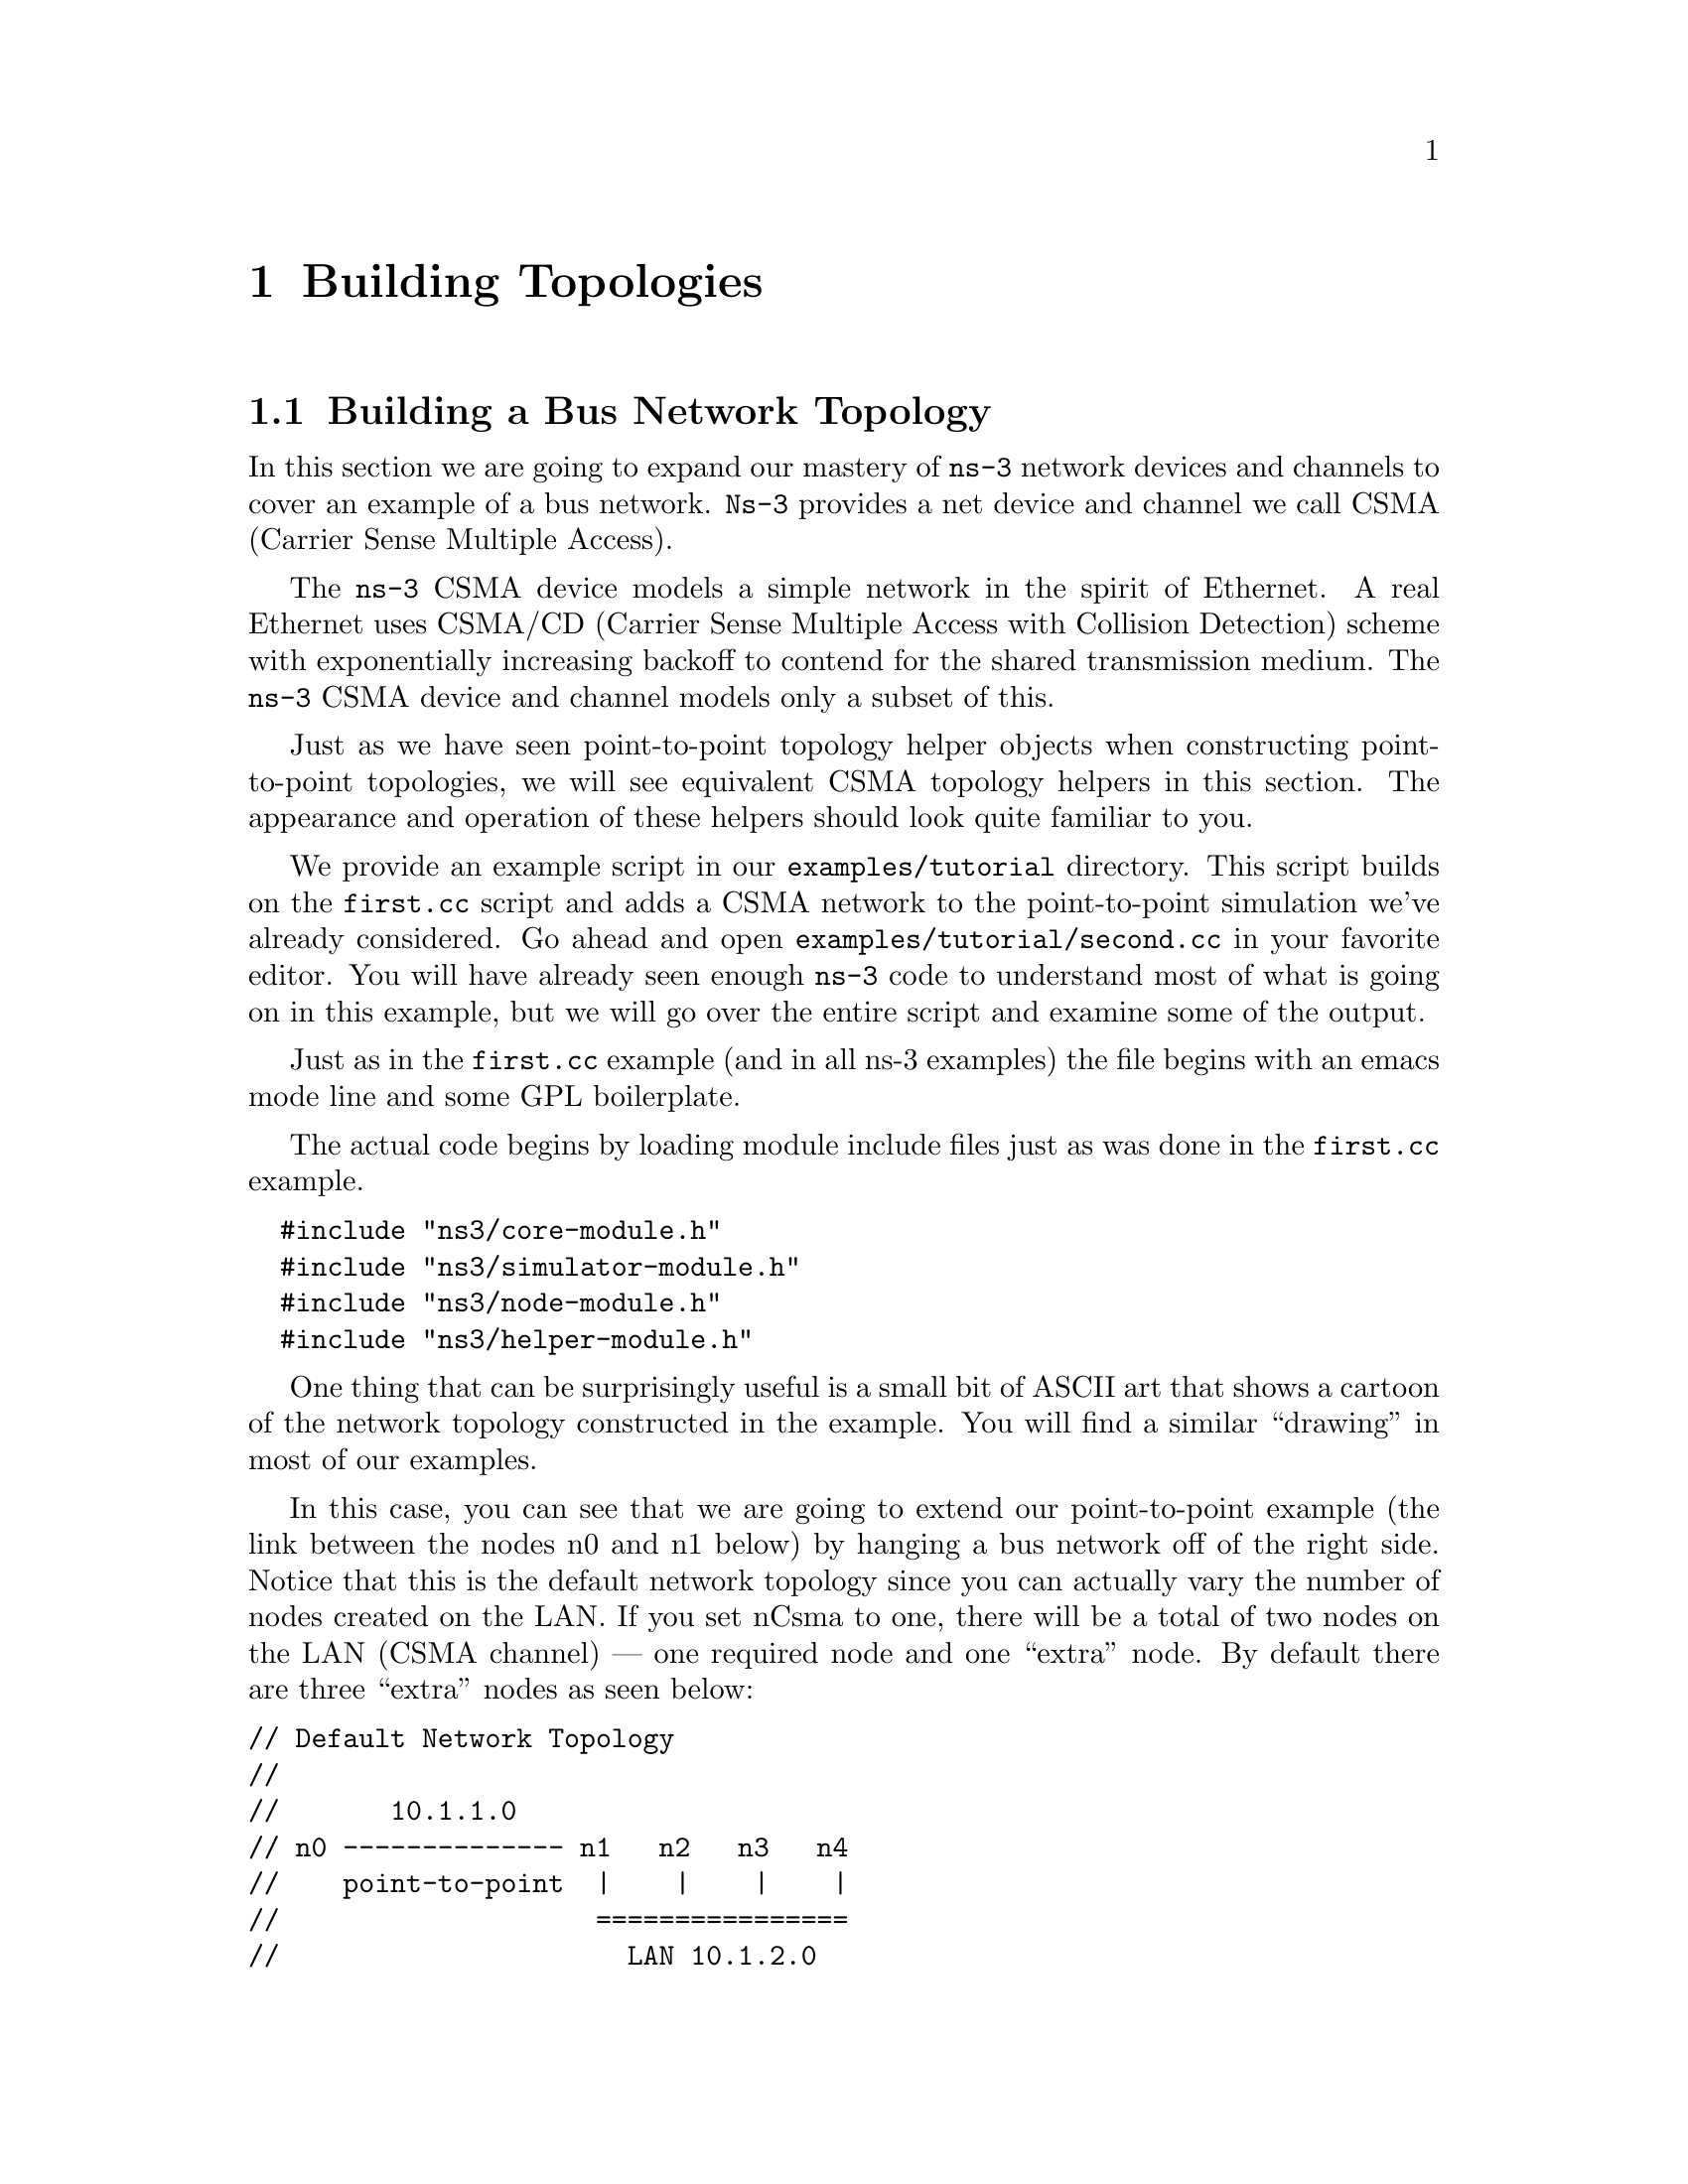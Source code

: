 
@c ========================================================================
@c Begin document body here
@c ========================================================================

@c ========================================================================
@c PART:  Building Topologies
@c ========================================================================
@c The below chapters are under the major heading "Building Topologies"
@c This is similar to the Latex \part command
@c
@c ========================================================================
@c Building Topologies
@c ========================================================================
@node Building Topologies
@chapter Building Topologies

@menu
* Building a Bus Network Topology::
* Building a Wireless Network Topology::
@end menu

@c ========================================================================
@c Building a Bus Network Topology
@c ========================================================================
@node Building a Bus Network Topology
@section Building a Bus Network Topology

@cindex topology
@cindex bus network topology
In this section we are going to expand our mastery of @command{ns-3} network 
devices and channels to cover an example of a bus network.  @command{Ns-3}
provides a net device and channel we call CSMA (Carrier Sense Multiple Access).

The @command{ns-3} CSMA device models a simple network in the spirit of 
Ethernet.  A real Ethernet uses CSMA/CD (Carrier Sense Multiple Access with 
Collision Detection) scheme with exponentially increasing backoff to contend 
for the shared transmission medium.  The @command{ns-3} CSMA device and 
channel models only a subset of this.

Just as we have seen point-to-point topology helper objects when constructing
point-to-point topologies, we will see equivalent CSMA topology helpers in
this section.  The appearance and operation of these helpers should look 
quite familiar to you.

We provide an example script in our @code{examples/tutorial} directory.  This script
builds on the @code{first.cc} script and adds a CSMA network to the 
point-to-point simulation we've already considered.  Go ahead and open 
@code{examples/tutorial/second.cc} in your favorite editor.  You will have already seen
enough @command{ns-3} code to understand most of what is going on in this 
example, but we will go over the entire script and examine some of the output.

Just as in the @code{first.cc} example (and in all ns-3 examples) the file
begins with an emacs mode line and some GPL boilerplate.

The actual code begins by loading module include files just as was done in the
@code{first.cc} example.

@verbatim
  #include "ns3/core-module.h"
  #include "ns3/simulator-module.h"
  #include "ns3/node-module.h"
  #include "ns3/helper-module.h"
@end verbatim

One thing that can be surprisingly useful is a small bit of ASCII art that
shows a cartoon of the network topology constructed in the example.  You will
find a similar ``drawing'' in most of our examples.

In this case, you can see that we are going to extend our point-to-point
example (the link between the nodes n0 and n1 below) by hanging a bus network
off of the right side.  Notice that this is the default network topology 
since you can actually vary the number of nodes created on the LAN.  If you
set nCsma to one, there will be a total of two nodes on the LAN (CSMA 
channel) --- one required node and one ``extra'' node.  By default there are
three ``extra'' nodes as seen below:

@verbatim
// Default Network Topology
//
//       10.1.1.0
// n0 -------------- n1   n2   n3   n4
//    point-to-point  |    |    |    |
//                    ================
//                      LAN 10.1.2.0
@end verbatim

Then the ns-3 namespace is @code{used} and a logging component is defined.
This is all just as it was in @code{first.cc}, so there is nothing new yet.

@verbatim  
  using namespace ns3;
  
  NS_LOG_COMPONENT_DEFINE ("SecondScriptExample");
@end verbatim

The main program begins with a slightly different twist.  We use a verbose
flag to determine whether or not the @code{UdpEchoClientApplication} and
@code{UdpEchoServerApplication} logging components are enabled.  This flag
defaults to true (the logging components are enabled) but allows us to turn
off logging during regression testing of this example.

You will see some familiar code that will allow you to change the number
of devices on the CSMA network via command line argument.  We did something
similar when we allowed the number of packets sent to be changed in the section
on command line arguments.  The last line makes sure you have at least one
``extra'' node.

The code consists of variations of previously covered API so you should be
entirely comfortable with the following code at this point in the tutorial.

@verbatim
  bool verbose = true;
  uint32_t nCsma = 3;

  CommandLine cmd;
  cmd.AddValue (``nCsma'', ``Number of \"extra\" CSMA nodes/devices'', nCsma);
  cmd.AddValue (``verbose'', ``Tell echo applications to log if true'', verbose);

  cmd.Parse (argc,argv);

  if (verbose)
    {
      LogComponentEnable(``UdpEchoClientApplication'', LOG_LEVEL_INFO);
      LogComponentEnable(``UdpEchoServerApplication'', LOG_LEVEL_INFO);
    }

  nCsma = nCsma == 0 ? 1 : nCsma;
@end verbatim

The next step is to create two nodes that we will connect via the 
point-to-point link.  The @code{NodeContainer} is used to do this just as was
done in @code{first.cc}.

@verbatim
  NodeContainer p2pNodes;
  p2pNodes.Create (2);
@end verbatim

Next, we declare another @code{NodeContainer} to hold the nodes that will be
part of the bus (CSMA) network.  First, we just instantiate the container
object itself.  

@verbatim
  NodeContainer csmaNodes;
  csmaNodes.Add (p2pNodes.Get (1));
  csmaNodes.Create (nCsma);
@end verbatim

The next line of code @code{Gets} the first node (as in having an index of one)
from the point-to-point node container and adds it to the container of nodes
that will get CSMA devices.  The node in question is going to end up with a 
point-to-point device @emph{and} a CSMA device.  We then create a number of 
``extra'' nodes that compose the remainder of the CSMA network.  Since we 
already have one node in the CSMA network -- the one that will have both a
point-to-point and CSMA net device, the number of ``extra'' nodes means the
number nodes you desire in the CSMA section minus one.

The next bit of code should be quite familiar by now.  We instantiate a
@code{PointToPointHelper} and set the associated default @code{Attributes} so
that we create a five megabit per second transmitter on devices created using
the helper and a two millisecond delay on channels created by the helper.

@verbatim
  PointToPointHelper pointToPoint;
  pointToPoint.SetDeviceAttribute ("DataRate", StringValue ("5Mbps"));
  pointToPoint.SetChannelAttribute ("Delay", StringValue ("2ms"));

  NetDeviceContainer p2pDevices;
  p2pDevices = pointToPoint.Install (p2pNodes);
@end verbatim

We then instantiate a @code{NetDeviceContainer} to keep track of the 
point-to-point net devices and we @code{Install} devices on the 
point-to-point nodes.

We mentioned above that you were going to see a helper for CSMA devices and
channels, and the next lines introduce them.  The @code{CsmaHelper} works just
like a @code{PointToPointHelper}, but it creates and connects CSMA devices and
channels.  In the case of a CSMA device and channel pair, notice that the data
rate is specified by a @emph{channel} @code{Attribute} instead of a device 
@code{Attribute}.  This is because a real CSMA network does not allow one to mix,
for example, 10Base-T and 100Base-T devices on a given channel.  We first set 
the data rate to 100 megabits per second, and then set the speed-of-light delay
of the channel to 6560 nano-seconds (arbitrarily chosen as 1 nanosecond per foot
over a 100 meter segment).  Notice that you can set an @code{Attribute} using 
its native data type.

@verbatim
  CsmaHelper csma;
  csma.SetChannelAttribute ("DataRate", StringValue ("100Mbps"));
  csma.SetChannelAttribute ("Delay", TimeValue (NanoSeconds (6560)));

  NetDeviceContainer csmaDevices;
  csmaDevices = csma.Install (csmaNodes);
@end verbatim

Just as we created a @code{NetDeviceContainer} to hold the devices created by
the @code{PointToPointHelper} we create a @code{NetDeviceContainer} to hold 
the devices created by our @code{CsmaHelper}.  We call the @code{Install} 
method of the @code{CsmaHelper} to install the devices into the nodes of the
@code{csmaNodes NodeContainer}.

We now have our nodes, devices and channels created, but we have no protocol
stacks present.  Just as in the @code{first.cc} script, we will use the
@code{InternetStackHelper} to install these stacks.

@verbatim
  InternetStackHelper stack;
  stack.Install (p2pNodes.Get (0));
  stack.Install (csmaNodes);
@end verbatim

Recall that we took one of the nodes from the @code{p2pNodes} container and
added it to the @code{csmaNodes} container.  Thus we only need to install 
the stacks on the remaining @code{p2pNodes} node, and all of the nodes in the
@code{csmaNodes} container to cover all of the nodes in the simulation.

Just as in the @code{first.cc} example script, we are going to use the 
@code{Ipv4AddressHelper} to assign IP addresses to our device interfaces.
First we use the network 10.1.1.0 to create the two addresses needed for our
two point-to-point devices.

@verbatim
  Ipv4AddressHelper address;
  address.SetBase ("10.1.1.0", "255.255.255.0");
  Ipv4InterfaceContainer p2pInterfaces;
  p2pInterfaces = address.Assign (p2pDevices);
@end verbatim

Recall that we save the created interfaces in a container to make it easy to
pull out addressing information later for use in setting up the applications.

We now need to assign IP addresses to our CSMA device interfaces.  The 
operation works just as it did for the point-to-point case, except we now
are performing the operation on a container that has a variable number of 
CSMA devices --- remember we made the number of CSMA devices changeable by 
command line argument.  The CSMA devices will be associated with IP addresses 
from network number 10.1.2.0 in this case, as seen below.

@verbatim
  address.SetBase ("10.1.2.0", "255.255.255.0");
  Ipv4InterfaceContainer csmaInterfaces;
  csmaInterfaces = address.Assign (csmaDevices);
@end verbatim

Now we have a topology built, but we need applications.  This section is
going to be fundamentally similar to the applications section of 
@code{first.cc} but we are going to instantiate the server on one of the 
nodes that has a CSMA device and the client on the node having only a 
point-to-point device.

First, we set up the echo server.  We create a @code{UdpEchoServerHelper} and
provide a required @code{Attribute} value to the constructor which is the server
port number.  Recall that this port can be changed later using the 
@code{SetAttribute} method if desired, but we require it to be provided to
the constructor.

@verbatim
  UdpEchoServerHelper echoServer (9);

  ApplicationContainer serverApps = echoServer.Install (csmaNodes.Get (nCsma));
  serverApps.Start (Seconds (1.0));
  serverApps.Stop (Seconds (10.0));
@end verbatim

Recall that the @code{csmaNodes NodeContainer} contains one of the 
nodes created for the point-to-point network and @code{nCsma} ``extra'' nodes. 
What we want to get at is the last of the ``extra'' nodes.  The zeroth entry of
the @code{csmaNodes} container will be the point-to-point node.  The easy
way to think of this, then, is if we create one ``extra'' CSMA node, then it
will be at index one of the @code{csmaNodes} container.  By induction,
if we create @code{nCsma} ``extra'' nodes the last one will be at index 
@code{nCsma}.  You see this exhibited in the @code{Get} of the first line of 
code.

The client application is set up exactly as we did in the @code{first.cc}
example script.  Again, we provide required @code{Attributes} to the 
@code{UdpEchoClientHelper} in the constructor (in this case the remote address
and port).  We tell the client to send packets to the server we just installed
on the last of the ``extra'' CSMA nodes.  We install the client on the 
leftmost point-to-point node seen in the topology illustration.

@verbatim
  UdpEchoClientHelper echoClient (csmaInterfaces.GetAddress (nCsma), 9);
  echoClient.SetAttribute ("MaxPackets", UintegerValue (1));
  echoClient.SetAttribute ("Interval", TimeValue (Seconds (1.)));
  echoClient.SetAttribute ("PacketSize", UintegerValue (1024));

  ApplicationContainer clientApps = echoClient.Install (p2pNodes.Get (0));
  clientApps.Start (Seconds (2.0));
  clientApps.Stop (Seconds (10.0));
@end verbatim

Since we have actually built an internetwork here, we need some form of 
internetwork routing.  @command{ns-3} provides what we call global routing to
help you out.  Global routing takes advantage of the fact that the entire 
internetwork is accessible in the simulation and runs through the all of the
nodes created for the simulation --- it does the hard work of setting up routing 
for you without having to configure routers.

Basically, what happens is that each node behaves as if it were an OSPF router
that communicates instantly and magically with all other routers behind the
scenes.  Each node generates link advertisements and communicates them 
directly to a global route manager which uses this global information to 
construct the routing tables for each node.  Setting up this form of routing
is a one-liner:

@verbatim
  Ipv4GlobalRoutingHelper::PopulateRoutingTables ();
@end verbatim

Next we enable pcap tracing.  The first line of code to enable pcap tracing 
in the point-to-point helper should be familiar to you by now.  The second
line enables pcap tracing in the CSMA helper and there is an extra parameter
you haven't encountered yet.

@verbatim
  pointToPoint.EnablePcapAll ("second");
  csma.EnablePcap ("second", csmaDevices.Get (1), true);
@end verbatim

The CSMA network is a multi-point-to-point network.  This means that there 
can (and are in this case) multiple endpoints on a shared medium.  Each of 
these endpoints has a net device associated with it.  There are two basic
alternatives to gathering trace information from such a network.  One way 
is to create a trace file for each net device and store only the packets
that are emitted or consumed by that net device.  Another way is to pick 
one of the devices and place it in promiscuous mode.  That single device
then ``sniffs'' the network for all packets and stores them in a single
pcap file.  This is how @code{tcpdump}, for example, works.  That final 
parameter tells the CSMA helper whether or not to arrange to capture 
packets in promiscuous mode.  

In this example, we are going to select one of the devices on the CSMA
network and ask it to perform a promiscuous sniff of the network, thereby
emulating what @code{tcpdump} would do.  If you were on a Linux machine
you might do something like @code{tcpdump -i eth0} to get the trace.  
In this case, we specify the device using @code{csmaDevices.Get(1)}, 
which selects the first device in the container.  Setting the final
parameter to true enables promiscuous captures.

The last section of code just runs and cleans up the simulation just like
the @code{first.cc} example.

@verbatim
    Simulator::Run ();
    Simulator::Destroy ();
    return 0;
  }
@end verbatim

In order to run this example, copy the @code{second.cc} example script into 
the scratch directory and use waf to build just as you did with
the @code{first.cc} example.  If you are in the top-level directory of the
repository you just type,

@verbatim
  cp examples/tutorial/second.cc scratch/mysecond.cc
  ./waf
@end verbatim

Warning:  We use the file @code{second.cc} as one of our regression tests to
verify that it works exactly as we think it should in order to make your
tutorial experience a positive one.  This means that an executable named 
@code{second} already exists in the project.  To avoid any confusion
about what you are executing, please do the renaming to @code{mysecond.cc}
suggested above.

If you are following the tutorial religiously (you are, aren't you) you will
still have the NS_LOG variable set, so go ahead and clear that variable and
run the program.

@verbatim
  export NS_LOG=
  ./waf --run scratch/mysecond
@end verbatim

Since we have set up the UDP echo applications to log just as we did in 
@code{first.cc}, you will see similar output when you run the script.

@verbatim
  Waf: Entering directory `/home/craigdo/repos/ns-3-allinone/ns-3-dev/build'
  Waf: Leaving directory `/home/craigdo/repos/ns-3-allinone/ns-3-dev/build'
  'build' finished successfully (0.415s)
  Sent 1024 bytes to 10.1.2.4
  Received 1024 bytes from 10.1.1.1
  Received 1024 bytes from 10.1.2.4
@end verbatim

Recall that the first message, ``@code{Sent 1024 bytes to 10.1.2.4},'' is the 
UDP echo client sending a packet to the server.  In this case, the server
is on a different network (10.1.2.0).  The second message, ``@code{Received 1024 
bytes from 10.1.1.1},'' is from the UDP echo server, generated when it receives
the echo packet.  The final message, ``@code{Received 1024 bytes from 10.1.2.4},''
is from the echo client, indicating that it has received its echo back from
the server.

If you now go and look in the top level directory, you will find three trace 
files:

@verbatim
  second-0-0.pcap  second-1-0.pcap  second-2-0.pcap
@end verbatim

Let's take a moment to look at the naming of these files.  They all have the 
same form, @code{<name>-<node>-<device>.pcap}.  For example, the first file
in the listing is @code{second-0-0.pcap} which is the pcap trace from node 
zero, device zero.  This is the point-to-point net device on node zero.  The 
file @code{second-1-0.pcap} is the pcap trace for device zero on node one,
also a point-to-point net device; and the file @code{second-2-0.pcap} is the
pcap trace for device zero on node two.

If you refer back to the topology illustration at the start of the section, 
you will see that node zero is the leftmost node of the point-to-point link
and node one is the node that has both a point-to-point device and a CSMA 
device.  You will see that node two is the first ``extra'' node on the CSMA
network and its device zero was selected as the device to capture the 
promiscuous-mode trace.

Now, let's follow the echo packet through the internetwork.  First, do a 
tcpdump of the trace file for the leftmost point-to-point node --- node zero.

@verbatim
  tcpdump -nn -tt -r second-0-0.pcap
@end verbatim

You should see the contents of the pcap file displayed:

@verbatim
  reading from file second-0-0.pcap, link-type PPP (PPP)
  2.000000 IP 10.1.1.1.49153 > 10.1.2.4.9: UDP, length 1024
  2.007602 IP 10.1.2.4.9 > 10.1.1.1.49153: UDP, length 1024
@end verbatim

The first line of the dump indicates that the link type is PPP (point-to-point)
which we expect.  You then see the echo packet leaving node zero via the 
device associated with IP address 10.1.1.1 headed for IP address
10.1.2.4 (the rightmost CSMA node).  This packet will move over the 
point-to-point link and be received by the point-to-point net device on node 
one.  Let's take a look:

@verbatim
  tcpdump -nn -tt -r second-1-0.pcap
@end verbatim

You should now see the pcap trace output of the other side of the point-to-point
link:

@verbatim
reading from file second-1-0.pcap, link-type PPP (PPP)
2.003686 IP 10.1.1.1.49153 > 10.1.2.4.9: UDP, length 1024
2.003915 IP 10.1.2.4.9 > 10.1.1.1.49153: UDP, length 1024
@end verbatim

Here we see that the link type is also PPP as we would expect.  You see the
packet from IP address 10.1.1.1 (that was sent at 2.000000 seconds) headed 
toward IP address 10.1.2.4 appear on this interface.  Now, internally to this 
node, the packet will be forwarded to the CSMA interface and we should see it 
pop out on that device headed for its ultimate destination.  

Remember that we selected node 2 as the promiscuous sniffer node for the CSMA
network so let's then look at second-2-0.pcap and see if its there.

@verbatim
  tcpdump -nn -tt -r second-2-0.pcap
@end verbatim

You should now see the promiscuous dump of node two, device zero:

@verbatim
  reading from file second-2-0.pcap, link-type EN10MB (Ethernet)
  2.003696 arp who-has 10.1.2.4 (ff:ff:ff:ff:ff:ff) tell 10.1.2.1
  2.003707 arp reply 10.1.2.4 is-at 00:00:00:00:00:06
  2.003801 IP 10.1.1.1.49153 > 10.1.2.4.9: UDP, length 1024
  2.003811 arp who-has 10.1.2.1 (ff:ff:ff:ff:ff:ff) tell 10.1.2.4
  2.003822 arp reply 10.1.2.1 is-at 00:00:00:00:00:03
  2.003915 IP 10.1.2.4.9 > 10.1.1.1.49153: UDP, length 1024
@end verbatim

As you can see, the link type is now ``Ethernet''.  Something new has appeared,
though.  The bus network needs @code{ARP}, the Address Resolution Protocol.
Node one knows it needs to send the packet to IP address 10.1.2.4, but it
doesn't know the MAC address of the corresponding node.  It broadcasts on the
CSMA network (ff:ff:ff:ff:ff:ff) asking for the device that has IP address
10.1.2.4.  In this case, the rightmost node replies saying it is at MAC address
00:00:00:00:00:06.  Note that node two is not directly involved in this 
exchange, but is sniffing the network and reporting all of the traffic it sees.

This exchange is seen in the following lines,

@verbatim
  2.003696 arp who-has 10.1.2.4 (ff:ff:ff:ff:ff:ff) tell 10.1.2.1
  2.003707 arp reply 10.1.2.4 is-at 00:00:00:00:00:06
@end verbatim

Then node one, device one goes ahead and sends the echo packet to the UDP echo
server at IP address 10.1.2.4. 

@verbatim
  2.003801 IP 10.1.1.1.49153 > 10.1.2.4.9: UDP, length 1024
@end verbatim

The server receives the echo request and turns the packet around trying to send
it back to the source.  The server knows that this address is on another network
that it reaches via IP address 10.1.2.1.  This is because we initialized global
routing and it has figured all of this out for us.  But, the echo server node
doesn't know the MAC address of the first CSMA node, so it has to ARP for it
just like the first CSMA node had to do.

@verbatim
  2.003811 arp who-has 10.1.2.1 (ff:ff:ff:ff:ff:ff) tell 10.1.2.4
  2.003822 arp reply 10.1.2.1 is-at 00:00:00:00:00:03
@end verbatim

The server then sends the echo back to the forwarding node.

@verbatim
  2.003915 IP 10.1.2.4.9 > 10.1.1.1.49153: UDP, length 1024
@end verbatim

Looking back at the rightmost node of the point-to-point link,

@verbatim
  tcpdump -nn -tt -r second-1-0.pcap
@end verbatim

You can now see the echoed packet coming back onto the point-to-point link as
the last line of the trace dump.

@verbatim
reading from file second-1-0.pcap, link-type PPP (PPP)
2.003686 IP 10.1.1.1.49153 > 10.1.2.4.9: UDP, length 1024
2.003915 IP 10.1.2.4.9 > 10.1.1.1.49153: UDP, length 1024
@end verbatim

Lastly, you can look back at the node that originated the echo
@verbatim
  tcpdump -nn -tt -r second-0-0.pcap
@end verbatim

and see that the echoed packet arrives back at the source at 2.007602 seconds,

@verbatim
  reading from file second-0-0.pcap, link-type PPP (PPP)
  2.000000 IP 10.1.1.1.49153 > 10.1.2.4.9: UDP, length 1024
  2.007602 IP 10.1.2.4.9 > 10.1.1.1.49153: UDP, length 1024
@end verbatim

Finally, recall that we added the ability to control the number of CSMA devices
in the simulation by command line argument.  You can change this argument in
the same way as when we looked at changing the number of packets echoed in the
@code{first.cc} example.  Try running the program with the number of ``extra'' 
devices set to four:

@verbatim
  ./waf --run "scratch/mysecond --nCsma=4"
@end verbatim

You should now see,

@verbatim
  Waf: Entering directory `/home/craigdo/repos/ns-3-allinone/ns-3-dev/build'
  Waf: Leaving directory `/home/craigdo/repos/ns-3-allinone/ns-3-dev/build'
  'build' finished successfully (0.405s)
  Sent 1024 bytes to 10.1.2.5
  Received 1024 bytes from 10.1.1.1
  Received 1024 bytes from 10.1.2.5
@end verbatim

Notice that the echo server has now been relocated to the last of the CSMA
nodes, which is 10.1.2.5 instead of the default case, 10.1.2.4.

It is possible that you may not be satisfied with a trace file generated by
a bystander in the CSMA network.  You may really want to get a trace from
a single device and you may not be interested in any other traffic on the 
network.  You can do this fairly easily/

Let's take a look at @code{scratch/mysecond.cc} and add that code enabling us
to be more specific.  @code{ns-3} helpers provide methods that take a node
number and device number as parameters.  Go ahead and replace the 
@code{EnablePcap} calls with the calls below.

@verbatim
  pointToPoint.EnablePcap ("second", p2pNodes.Get (0)->GetId (), 0);
  csma.EnablePcap ("second", csmaNodes.Get (nCsma)->GetId (), 0, false);
  csma.EnablePcap ("second", csmaNodes.Get (nCsma-1)->GetId (), 0, false);
@end verbatim

We know that we want to create a pcap file with the base name "second" and
we also know that the device of interest in both cases is going to be zero,
so those parameters are not really interesting.

In order to get the node number, you have two choices:  first, nodes are 
numbered in a monotonically increasing fashion starting from zero in the 
order in which you created them.  One way to get a node number is to figure 
this number out ``manually'' by contemplating the order of node creation.  
If you take a look at the network topology illustration at the beginning of 
the file, we did this for you and you can see that the last CSMA node is 
going to be node number @code{nCsma + 1}.  This approach can become 
annoyingly difficult in larger simulations.  

An alternate way, which we use here, is to realize that the
@code{NodeContainers} contain pointers to @command{ns-3} @code{Node} Objects.
The @code{Node} Object has a method called @code{GetId} which will return that
node's ID, which is the node number we seek.  Let's go take a look at the 
Doxygen for the @code{Node} and locate that method, which is further down in 
the @command{ns-3} core code than we've seen so far; but sometimes you have to
search diligently for useful things.

Go to the Doxygen documentation for your release (recall that you can find it
on the project web site).  You can get to the @code{Node} documentation by
looking through at the ``Classes'' tab and scrolling down the ``Class List'' 
until you find @code{ns3::Node}.  Select @code{ns3::Node} and you will be taken
to the documentation for the @code{Node} class.  If you now scroll down to the
@code{GetId} method and select it, you will be taken to the detailed 
documentation for the method.  Using the @code{GetId} method can make 
determining node numbers much easier in complex topologies.

Let's clear the old trace files out of the top-level directory to avoid confusion
about what is going on,

@verbatim
  rm *.pcap
  rm *.tr
@end verbatim

If you build the new script and run the simulation setting @code{nCsma} to 100,

@verbatim
  ./waf --run "scratch/mysecond --nCsma=100"
@end verbatim

you will see the following output:

@verbatim
  Waf: Entering directory `/home/craigdo/repos/ns-3-allinone/ns-3-dev/build'
  Waf: Leaving directory `/home/craigdo/repos/ns-3-allinone/ns-3-dev/build'
  'build' finished successfully (0.407s)
  Sent 1024 bytes to 10.1.2.101
  Received 1024 bytes from 10.1.1.1
  Received 1024 bytes from 10.1.2.101
@end verbatim

Note that the echo server is now located at 10.1.2.101 which corresponds to
having 100 ``extra'' CSMA nodes with the echo server on the last one.  If you
list the pcap files in the top level directory you will see,

@verbatim
  second-0-0.pcap  second-100-0.pcap  second-101-0.pcap
@end verbatim

The trace file @code{second-0-0.pcap} is the ``leftmost'' point-to-point device
which is the echo packet source.  The file @code{second-101-0.pcap} corresponds
to the rightmost CSMA device which is where the echo server resides.  You may 
have noticed that the final parameter on the call to enable pcap tracing on the 
echo server node was false.  This means that the trace gathered on that node
was in non-promiscuous mode.

To illustrate the difference between promiscuous and non-promiscuous traces, we
also requested a non-promiscuous trace for the next-to-last node.  Go ahead and
take a look at the @code{tcpdump} for @code{second-100-0.pcap}.

@verbatim
  tcpdump -nn -tt -r second-100-0.pcap
@end verbatim

You can now see that node 100 is really a bystander in the echo exchange.  The
only packets that it receives are the ARP requests which are broadcast to the
entire CSMA network.

@verbatim
  reading from file second-100-0.pcap, link-type EN10MB (Ethernet)
  2.003696 arp who-has 10.1.2.101 (ff:ff:ff:ff:ff:ff) tell 10.1.2.1
  2.003811 arp who-has 10.1.2.1 (ff:ff:ff:ff:ff:ff) tell 10.1.2.101
@end verbatim

Now take a look at the @code{tcpdump} for @code{second-101-0.pcap}.

@verbatim
  tcpdump -nn -tt -r second-101-0.pcap
@end verbatim

You can now see that node 101 is really the participant in the echo exchange.

@verbatim
  reading from file second-101-0.pcap, link-type EN10MB (Ethernet)
  2.003696 arp who-has 10.1.2.101 (ff:ff:ff:ff:ff:ff) tell 10.1.2.1
  2.003696 arp reply 10.1.2.101 is-at 00:00:00:00:00:67
  2.003801 IP 10.1.1.1.49153 > 10.1.2.101.9: UDP, length 1024
  2.003801 arp who-has 10.1.2.1 (ff:ff:ff:ff:ff:ff) tell 10.1.2.101
  2.003822 arp reply 10.1.2.1 is-at 00:00:00:00:00:03
  2.003822 IP 10.1.2.101.9 > 10.1.1.1.49153: UDP, length 1024
@end verbatim

@c ========================================================================
@c Building a Wireless Network Topology
@c ========================================================================
@node Building a Wireless Network Topology
@section Building a Wireless Network Topology

@cindex topology
@cindex wireless network topology
In this section we are going to further expand our knowledge of @command{ns-3}
network devices and channels to cover an example of a wireless network.  
@command{Ns-3} provides a set of 802.11 models that attempt to provide an 
accurate MAC-level implementation of the 802.11 specification and a 
``not-so-slow'' PHY-level model of the 802.11a specification.

Just as we have seen both point-to-point and CSMA topology helper objects when
constructing point-to-point topologies, we will see equivalent @code{Wifi}
topology helpers in this section.  The appearance and operation of these 
helpers should look quite familiar to you.

We provide an example script in our @code{examples/tutorial} directory.  This script
builds on the @code{second.cc} script and adds a Wifi network.  Go ahead and
open @code{examples/tutorial/third.cc} in your favorite editor.  You will have already
seen enough @command{ns-3} code to understand most of what is going on in 
this example, but there are a few new things, so we will go over the entire 
script and examine some of the output.

Just as in the @code{second.cc} example (and in all @command{ns-3} examples)
the file begins with an emacs mode line and some GPL boilerplate.

Take a look at the ASCII art (reproduced below) that shows the default network
topology constructed in the example.  You can see that we are going to 
further extend our example by hanging a wireless network off of the left side.
Notice that this is a default network topology since you can actually vary the
number of nodes created on the wired and wireless networks.  Just as in the 
@code{second.cc} script case, if you change @code{nCsma}, it will give you a 
number of ``extra'' CSMA nodes.  Similarly, you can set @code{nWifi} to 
control how many @code{STA} (station) nodes are created in the simulation.
There will always be one @code{AP} (access point) node on the wireless 
network.  By default there are three ``extra'' CSMA nodes and three wireless 
@code{STA} nodes.

The code begins by loading module include files just as was done in the
@code{second.cc} example.  There are a couple of new includes corresponding
to the Wifi module and the mobility module which we will discuss below.

@verbatim
#include "ns3/core-module.h"
#include "ns3/simulator-module.h"
#include "ns3/node-module.h"
#include "ns3/helper-module.h"
#include "ns3/wifi-module.h"
#include "ns3/mobility-module.h"
@end verbatim

The network topology illustration follows:

@verbatim
  // Default Network Topology
  //
  //   Wifi 10.1.3.0
  //                 AP
  //  *    *    *    *
  //  |    |    |    |    10.1.1.0
  // n5   n6   n7   n0 -------------- n1   n2   n3   n4
  //                   point-to-point  |    |    |    |
  //                                   ================
  //                                     LAN 10.1.2.0
@end verbatim

You can see that we are adding a new network device to the node on the left 
side of the point-to-point link that becomes the access point for the wireless
network.  A number of wireless STA nodes are created to fill out the new 
10.1.3.0 network as shown on the left side of the illustration.

After the illustration, the @code{ns-3} namespace is @code{used} and a logging
component is defined.  This should all be quite familiar by now.

@verbatim
  using namespace ns3;
  
  NS_LOG_COMPONENT_DEFINE ("ThirdScriptExample");
@end verbatim

The main program begins just like @code{second.cc} by adding some command line
parameters for enabling or disabling logging components and for changing the 
number of devices created.

@verbatim
  bool verbose = true;
  uint32_t nCsma = 3;
  uint32_t nWifi = 3;

  CommandLine cmd;
  cmd.AddValue (``nCsma'', ``Number of \"extra\" CSMA nodes/devices'', nCsma);
  cmd.AddValue (``nWifi'', ``Number of wifi STA devices'', nWifi);
  cmd.AddValue (``verbose'', ``Tell echo applications to log if true'', verbose);

  cmd.Parse (argc,argv);

  if (verbose)
    {
      LogComponentEnable(``UdpEchoClientApplication'', LOG_LEVEL_INFO);
      LogComponentEnable(``UdpEchoServerApplication'', LOG_LEVEL_INFO);
    }
@end verbatim

Just as in all of the previous examples, the next step is to create two nodes
that we will connect via the point-to-point link.  

@verbatim
  NodeContainer p2pNodes;
  p2pNodes.Create (2);
@end verbatim

Next, we see an old friend.  We instantiate a @code{PointToPointHelper} and 
set the associated default @code{Attributes} so that we create a five megabit 
per second transmitter on devices created using the helper and a two millisecond 
delay on channels created by the helper.  We then @code{Intall} the devices
on the nodes and the channel between them.

@verbatim
  PointToPointHelper pointToPoint;
  pointToPoint.SetDeviceAttribute ("DataRate", StringValue ("5Mbps"));
  pointToPoint.SetChannelAttribute ("Delay", StringValue ("2ms"));

  NetDeviceContainer p2pDevices;
  p2pDevices = pointToPoint.Install (p2pNodes);
@end verbatim

Next, we declare another @code{NodeContainer} to hold the nodes that will be
part of the bus (CSMA) network.

@verbatim
  NodeContainer csmaNodes;
  csmaNodes.Add (p2pNodes.Get (1));
  csmaNodes.Create (nCsma);
@end verbatim

The next line of code @code{Gets} the first node (as in having an index of one)
from the point-to-point node container and adds it to the container of nodes
that will get CSMA devices.  The node in question is going to end up with a 
point-to-point device and a CSMA device.  We then create a number of ``extra''
nodes that compose the remainder of the CSMA network.

We then instantiate a @code{CsmaHelper} and set its @code{Attributes} as we did
in the previous example.  We create a @code{NetDeviceContainer} to keep track of
the created CSMA net devices and then we @code{Install} CSMA devices on the 
selected nodes.

@verbatim
  CsmaHelper csma;
  csma.SetChannelAttribute ("DataRate", StringValue ("100Mbps"));
  csma.SetChannelAttribute ("Delay", TimeValue (NanoSeconds (6560)));

  NetDeviceContainer csmaDevices;
  csmaDevices = csma.Install (csmaNodes);
@end verbatim

Next, we are going to create the nodes that will be part of the Wifi network.
We are going to create a number of ``station'' nodes as specified by the 
command line argument, and we are going to use the ``leftmost'' node of the 
point-to-point link as the node for the access point.

@verbatim
  NodeContainer wifiStaNodes;
  wifiStaNodes.Create (nWifi);
  NodeContainer wifiApNode = p2pNodes.Get (0);
@end verbatim

The next bit of code constructs the wifi devices and the interconnection
channel between these wifi nodes. First, we configure the PHY and channel
helpers:

@verbatim
  YansWifiChannelHelper channel = YansWifiChannelHelper::Default ();
  YansWifiPhyHelper phy = YansWifiPhyHelper::Default ();
@end verbatim

For simplicity, this code uses the default PHY layer configuration and
channel models which are documented in the API doxygen documentation for
the @code{YansWifiChannelHelper::Default} and @code{YansWifiPhyHelper::Default}
methods. Once these objects are created, we create a channel object
and associate it to our PHY layer object manager to make sure
that all the PHY layer objects created by the @code{YansWifiPhyHelper}
share the same underlying channel, that is, they share the same
wireless medium and can communication and interfere:

@verbatim
  phy.SetChannel (channel.Create ());
@end verbatim

Once the PHY helper is configured, we can focus on the MAC layer. Here we choose to
work with non-Qos MACs so we use a NqosWifiMacHelper object to set MAC parameters. 

@verbatim
  WifiHelper wifi = WifiHelper::Default ();
  wifi.SetRemoteStationManager ("ns3::AarfWifiManager");

  NqosWifiMacHelper mac = NqosWifiMacHelper::Default ();
@end verbatim

The @code{SetRemoteStationManager} method tells the helper the type of 
rate control algorithm to use.  Here, it is asking the helper to use the AARF
algorithm --- details are, of course, available in Doxygen.

Next, we configure the type of MAC, the SSID of the infrastructure network we
want to setup and make sure that our stations don't perform active probing:

@verbatim
  Ssid ssid = Ssid ("ns-3-ssid");
  mac.SetType ("ns3::NqstaWifiMac",
    "Ssid", SsidValue (ssid),
    "ActiveProbing", BooleanValue (false));
@end verbatim

This code first creates an 802.11 service set identifier (SSID) object that 
will be used to set the value of the ``Ssid'' @code{Attribute} of the MAC
layer implementation.  The particular kind of MAC layer is specified by
@code{Attribute} as being of the "ns3::NqstaWifiMac" type.  This means that 
the MAC will use a ``non-QoS station'' (nqsta) state machine.  Finally, the 
``ActiveProbing'' @code{Attribute} is set to false.  This means that probe
requests will not be sent by MACs created by this helper.

Once all the station-specific parameters are fully configured, both at the
MAC and PHY layers, we can invoke our now-familiar @code{Install} method to 
create the wifi devices of these stations:

@verbatim
  NetDeviceContainer staDevices;
  staDevices = wifi.Install (phy, mac, wifiStaNodes);
@end verbatim

We have configured Wifi for all of our STA nodes, and now we need to 
configure the AP (access point) node.  We begin this process by changing
the default @code{Attributes} of the @code{NqosWifiMacHelper} to reflect the 
requirements of the AP.

@verbatim
  mac.SetType ("ns3::NqapWifiMac", 
    "Ssid", SsidValue (ssid),
    "BeaconGeneration", BooleanValue (true),
    "BeaconInterval", TimeValue (Seconds (2.5)));
@end verbatim

In this case, the @code{NqosWifiMacHelper} is going to create MAC layers of the 
``ns3::NqapWifiMac'' (Non-Qos Access Point) type.  We set the 
``BeaconGeneration'' @code{Attribute} to true and also set an interval between 
beacons of 2.5 seconds.

The next lines create the single AP which shares the same set of PHY-level
@code{Attributes} (and channel) as the stations:

@verbatim
  NetDeviceContainer apDevices;
  apDevices = wifi.Install (phy, mac, wifiApNode);
@end verbatim

Now, we are going to add mobility models.  We want the STA nodes to be mobile,
wandering around inside a bounding box, and we want to make the AP node 
stationary.  We use the @code{MobilityHelper} to make this easy for us.
First, we instantiate a @code{MobilityHelper} object and set some 
@code{Attributes} controlling the ``position allocator'' functionality.

@verbatim
  MobilityHelper mobility;

  mobility.SetPositionAllocator ("ns3::GridPositionAllocator",
    "MinX", DoubleValue (0.0),
    "MinY", DoubleValue (0.0),
    "DeltaX", DoubleValue (5.0),
    "DeltaY", DoubleValue (10.0),
    "GridWidth", UintegerValue (3),
    "LayoutType", StringValue ("RowFirst"));
@end verbatim

This code tells the mobility helper to use a two-dimensional grid to initially
place the STA nodes.  Feel free to explore the Doxygen for class 
@code{ns3::GridPositionAllocator} to see exactly what is being done.

We have arranged our nodes on an initial grid, but now we need to tell them
how to move.  We choose the @code{RandomWalk2dMobilityModel} which has the 
nodes move in a random direction at a random speed around inside a bounding 
box.

@verbatim
  mobility.SetMobilityModel ("ns3::RandomWalk2dMobilityModel",
    "Bounds", RectangleValue (Rectangle (-50, 50, -50, 50)));
@end verbatim

We now tell the @code{MobilityHelper} to install the mobility models on the 
STA nodes.

@verbatim
  mobility.Install (wifiStaNodes);
@end verbatim

We want the access point to remain in a fixed position during the simulation.
We accomplish this by setting the mobility model for this node to be the 
@code{ns3::ConstantPositionMobilityModel}:

@verbatim
  mobility.SetMobilityModel ("ns3::ConstantPositionMobilityModel");
  mobility.Install (wifiApNode);
@end verbatim

We now have our nodes, devices and channels created, and mobility models 
chosen for the Wifi nodes, but we have no protocol stacks present.  Just as 
we have done previously many times, we will use the @code{InternetStackHelper}
to install these stacks.

@verbatim
  InternetStackHelper stack;
  stack.Install (csmaNodes);
  stack.Install (wifiApNode);
  stack.Install (wifiStaNodes);
@end verbatim

Just as in the @code{second.cc} example script, we are going to use the 
@code{Ipv4AddressHelper} to assign IP addresses to our device interfaces.
First we use the network 10.1.1.0 to create the two addresses needed for our
two point-to-point devices.  Then we use network 10.1.2.0 to assign addresses
to the CSMA network and then we assign addresses from network 10.1.3.0 to
both the STA devices and the AP on the wireless network.

@verbatim
  Ipv4AddressHelper address;

  address.SetBase ("10.1.1.0", "255.255.255.0");
  Ipv4InterfaceContainer p2pInterfaces;
  p2pInterfaces = address.Assign (p2pDevices);

  address.SetBase ("10.1.2.0", "255.255.255.0");
  Ipv4InterfaceContainer csmaInterfaces;
  csmaInterfaces = address.Assign (csmaDevices);

  address.SetBase ("10.1.3.0", "255.255.255.0");
  address.Assign (staDevices);
  address.Assign (apDevices);
@end verbatim

We put the echo server on the ``rightmost'' node in the illustration at the
start of the file.  We have done this before.

@verbatim
  UdpEchoServerHelper echoServer (9);

  ApplicationContainer serverApps = echoServer.Install (csmaNodes.Get (nCsma));
  serverApps.Start (Seconds (1.0));
  serverApps.Stop (Seconds (10.0));
@end verbatim

And we put the echo client on the last STA node we created, pointing it to
the server on the CSMA network.  We have also seen similar operations before.

@verbatim
  UdpEchoClientHelper echoClient (csmaInterfaces.GetAddress (nCsma), 9);
  echoClient.SetAttribute ("MaxPackets", UintegerValue (1));
  echoClient.SetAttribute ("Interval", TimeValue (Seconds (1.)));
  echoClient.SetAttribute ("PacketSize", UintegerValue (1024));

  ApplicationContainer clientApps =
    echoClient.Install (wifiStaNodes.Get (nWifi - 1));
  clientApps.Start (Seconds (2.0));
  clientApps.Stop (Seconds (10.0));
@end verbatim

Since we have built an internetwork here, we need to enable internetwork routing
just as we did in the @code{second.cc} example script.

@verbatim
  Ipv4GlobalRoutingHelper::PopulateRoutingTables ();
@end verbatim

One thing that can surprise some users is the fact that the simulation we just
created will never ``naturally'' stop.  This is because we asked the wireless
access point to generate beacons.  It will generate beacons forever, and this
will result in simulator events being scheduled into the future indefinitely,
so we must tell the simulator to stop even though it may have beacon generation
events scheduled.  The following line of code tells the simulator to stop so that 
we don't simulate beacons forever and enter what is essentially an endless
loop.

@verbatim
  Simulator::Stop (Seconds (10.0));
@end verbatim

We create just enough tracing to cover all three networks:

@verbatim
  pointToPoint.EnablePcapAll ("third");
  phy.EnablePcap ("third", apDevices.Get (0));
  csma.EnablePcap ("third", csmaDevices.Get (0), true);
@end verbatim

These three lines of code will start pcap tracing on both of the point-to-point
nodes that serves as our backbone, will start a promiscuous (monitor) mode 
trace on the Wifi network, and will start a promiscuous trace on the CSMA 
network.  This will let us see all of the traffic with a minimum number of 
trace files.

Finally, we actually run the simulation, clean up and then exit the program.

@verbatim
    Simulator::Run ();
    Simulator::Destroy ();
    return 0;
  }
@end verbatim

In order to run this example, you have to copy the @code{third.cc} example
script into the scratch directory and use Waf to build just as you did with
the @code{second.cc} example.  If you are in the top-level directory of the
repository you would type,

@verbatim
  cp examples/third.cc scratch/mythird.cc
  ./waf
  ./waf --run scratch/mythird
@end verbatim

Again, since we have set up the UDP echo applications just as we did in the 
@code{second.cc} script, you will see similar output.

@verbatim
  Waf: Entering directory `/home/craigdo/repos/ns-3-allinone/ns-3-dev/build'
  Waf: Leaving directory `/home/craigdo/repos/ns-3-allinone/ns-3-dev/build'
  'build' finished successfully (0.407s)
  Sent 1024 bytes to 10.1.2.4
  Received 1024 bytes from 10.1.3.3
  Received 1024 bytes from 10.1.2.4
@end verbatim

Recall that the first message, ``@code{Sent 1024 bytes to 10.1.2.4},'' is the 
UDP echo client sending a packet to the server.  In this case, the client
is on the wireless network (10.1.3.0).  The second message, 
``@code{Received 1024 bytes from 10.1.3.3},'' is from the UDP echo server, 
generated when it receives the echo packet.  The final message, 
``@code{Received 1024 bytes from 10.1.2.4},'' is from the echo client, indicating
that it has received its echo back from the server.

If you now go and look in the top level directory, you will find four trace 
files from this simulation, two from node zero and two from node one:

@verbatim
third-0-0.pcap  third-0-1.pcap  third-1-0.pcap  third-1-1.pcap
@end verbatim

The file ``third-0-0.pcap'' corresponds to the point-to-point device on node
zero -- the left side of the ``backbone''.  The file ``third-1-0.pcap'' 
corresponds to the point-to-point device on node one -- the right side of the
``backbone''.  The file ``third-0-1.pcap'' will be the promiscuous (monitor
mode) trace from the Wifi network and the file ``third-1-1.pcap'' will be the
promiscuous trace from the CSMA network.  Can you verify this by inspecting
the code?

Since the echo client is on the Wifi network, let's start there.  Let's take
a look at the promiscuous (monitor mode) trace we captured on that network.

@verbatim
  tcpdump -nn -tt -r third-0-1.pcap
@end verbatim

You should see some wifi-looking contents you haven't seen here before:

@verbatim
  reading from file third-0-1.pcap, link-type IEEE802_11 (802.11)
  0.000025 Beacon () [6.0* 9.0 12.0 18.0 24.0 36.0 48.0 54.0 Mbit] IBSS
  0.000263 Assoc Request () [6.0 9.0 12.0 18.0 24.0 36.0 48.0 54.0 Mbit]
  0.000279 Acknowledgment RA:00:00:00:00:00:07
  0.000357 Assoc Response AID(0) :: Succesful
  0.000501 Acknowledgment RA:00:00:00:00:00:0a
  0.000748 Assoc Request () [6.0 9.0 12.0 18.0 24.0 36.0 48.0 54.0 Mbit]
  0.000764 Acknowledgment RA:00:00:00:00:00:08
  0.000842 Assoc Response AID(0) :: Succesful
  0.000986 Acknowledgment RA:00:00:00:00:00:0a
  0.001242 Assoc Request () [6.0 9.0 12.0 18.0 24.0 36.0 48.0 54.0 Mbit]
  0.001258 Acknowledgment RA:00:00:00:00:00:09
  0.001336 Assoc Response AID(0) :: Succesful
  0.001480 Acknowledgment RA:00:00:00:00:00:0a
  2.000112 arp who-has 10.1.3.4 (ff:ff:ff:ff:ff:ff) tell 10.1.3.3
  2.000128 Acknowledgment RA:00:00:00:00:00:09
  2.000206 arp who-has 10.1.3.4 (ff:ff:ff:ff:ff:ff) tell 10.1.3.3
  2.000487 arp reply 10.1.3.4 is-at 00:00:00:00:00:0a
  2.000659 Acknowledgment RA:00:00:00:00:00:0a
  2.002169 IP 10.1.3.3.49153 > 10.1.2.4.9: UDP, length 1024
  2.002185 Acknowledgment RA:00:00:00:00:00:09
  2.009771 arp who-has 10.1.3.3 (ff:ff:ff:ff:ff:ff) tell 10.1.3.4
  2.010029 arp reply 10.1.3.3 is-at 00:00:00:00:00:09
  2.010045 Acknowledgment RA:00:00:00:00:00:09
  2.010231 IP 10.1.2.4.9 > 10.1.3.3.49153: UDP, length 1024
  2.011767 Acknowledgment RA:00:00:00:00:00:0a
  2.500000 Beacon () [6.0* 9.0 12.0 18.0 24.0 36.0 48.0 54.0 Mbit] IBSS
  5.000000 Beacon () [6.0* 9.0 12.0 18.0 24.0 36.0 48.0 54.0 Mbit] IBSS
  7.500000 Beacon () [6.0* 9.0 12.0 18.0 24.0 36.0 48.0 54.0 Mbit] IBSS
@end verbatim

You can see that the link type is now 802.11 as you would expect.  You can 
probably understand what is going on and find the IP echo request and response
packets in this trace.  We leave it as an exercise to completely parse the 
trace dump.

Now, look at the pcap file of the right side of the point-to-point link,

@verbatim
  tcpdump -nn -tt -r third-0-0.pcap
@end verbatim

Again, you should see some familiar looking contents:

@verbatim
  reading from file third-0-0.pcap, link-type PPP (PPP)
  2.002169 IP 10.1.3.3.49153 > 10.1.2.4.9: UDP, length 1024
  2.009771 IP 10.1.2.4.9 > 10.1.3.3.49153: UDP, length 1024
@end verbatim

This is the echo packet going from left to right (from Wifi to CSMA) and back
again across the point-to-point link.

Now, look at the pcap file of the right side of the point-to-point link,

@verbatim
  tcpdump -nn -tt -r third-1-0.pcap
@end verbatim

Again, you should see some familiar looking contents:

@verbatim
  reading from file third-1-0.pcap, link-type PPP (PPP)
  2.005855 IP 10.1.3.3.49153 > 10.1.2.4.9: UDP, length 1024
  2.006084 IP 10.1.2.4.9 > 10.1.3.3.49153: UDP, length 1024
@end verbatim

This is also the echo packet going from left to right (from Wifi to CSMA) and 
back again across the point-to-point link with slightly different timings
as you might expect.

The echo server is on the CSMA network, let's look at the promiscuous trace 
there:

@verbatim
  tcpdump -nn -tt -r third-1-1.pcap
@end verbatim

You should see some familiar looking contents:

@verbatim
  reading from file third-1-1.pcap, link-type EN10MB (Ethernet)
  2.005855 arp who-has 10.1.2.4 (ff:ff:ff:ff:ff:ff) tell 10.1.2.1
  2.005877 arp reply 10.1.2.4 is-at 00:00:00:00:00:06
  2.005877 IP 10.1.3.3.49153 > 10.1.2.4.9: UDP, length 1024
  2.005980 arp who-has 10.1.2.1 (ff:ff:ff:ff:ff:ff) tell 10.1.2.4
  2.005980 arp reply 10.1.2.1 is-at 00:00:00:00:00:03
  2.006084 IP 10.1.2.4.9 > 10.1.3.3.49153: UDP, length 1024
@end verbatim

This should be easily understood.  If you've forgotten, go back and look at
the discussion in @code{second.cc}.  This is the same sequence.

Now, we spent a lot of time setting up mobility models for the wireless network
and so it would be a shame to finish up without even showing that the STA
nodes are actually moving around during the simulation.  Let's do this by hooking
into the @code{MobilityModel} course change trace source.  This is just a sneak
peek into the detailed tracing section which is coming up, but this seems a very
nice place to get an example in.

As mentioned in the ``Tweaking ns-3'' section, the @command{ns-3} tracing system 
is divided into trace sources and trace sinks, and we provide functions to 
connect the two.  We will use the mobility model predefined course change 
trace source to originate the trace events.  We will need to write a trace 
sink to connect to that source that will display some pretty information for 
us.  Despite its reputation as being difficult, it's really quite simple.
Just before the main program of the @code{scratch/mythird.cc} script, add the 
following function:

@verbatim
  void
  CourseChange (std::string context, Ptr<const MobilityModel> model)
  {
    Vector position = model->GetPosition ();
    NS_LOG_UNCOND (context << 
      " x = " << position.x << ", y = " << position.y);
  }
@end verbatim

This code just pulls the position information from the mobility model and 
unconditionally logs the x and y position of the node.  We are
going to arrange for this function to be called every time the wireless
node with the echo client changes its position.  We do this using the 
@code{Config::Connect} function.  Add the following lines of code to the
script just before the @code{Simulator::Run} call.

@verbatim
  std::ostringstream oss;
  oss <<
    "/NodeList/" << wifiStaNodes.Get (nWifi - 1)->GetId () <<
    "/$ns3::MobilityModel/CourseChange";

  Config::Connect (oss.str (), MakeCallback (&CourseChange));
@end verbatim

What we do here is to create a string containing the tracing namespace path
of the event to which we want to connect.  First, we have to figure out which 
node it is we want using the @code{GetId} method as described earlier.  In the
case of the default number of CSMA and wireless nodes, this turns out to be 
node seven and the tracing namespace path to the mobility model would look
like,

@verbatim
  /NodeList/7/$ns3::MobilityModel/CourseChange
@end verbatim

Based on the discussion in the tracing section, you may infer that this trace 
path references the seventh node in the global NodeList.  It specifies
what is called an aggregated object of type @code{ns3::MobilityModel}.  The 
dollar sign prefix implies that the MobilityModel is aggregated to node seven.
The last component of the path means that we are hooking into the 
``CourseChange'' event of that model.  

We make a connection between the trace source in node seven with our trace 
sink by calling @code{Config::Connect} and passing this namespace path.  Once 
this is done, every course change event on node seven will be hooked into our 
trace sink, which will in turn print out the new position.

If you now run the simulation, you will see the course changes displayed as 
they happen.

@verbatim
  Build finished successfully (00:00:01)
  /NodeList/7/$ns3::MobilityModel/CourseChange x = 10, y = 0
  /NodeList/7/$ns3::MobilityModel/CourseChange x = 9.41539, y = -0.811313
  /NodeList/7/$ns3::MobilityModel/CourseChange x = 8.46199, y = -1.11303
  /NodeList/7/$ns3::MobilityModel/CourseChange x = 7.52738, y = -1.46869
  /NodeList/7/$ns3::MobilityModel/CourseChange x = 6.67099, y = -1.98503
  /NodeList/7/$ns3::MobilityModel/CourseChange x = 5.6835, y = -2.14268
  /NodeList/7/$ns3::MobilityModel/CourseChange x = 4.70932, y = -1.91689
  Sent 1024 bytes to 10.1.2.4
  Received 1024 bytes from 10.1.3.3
  Received 1024 bytes from 10.1.2.4
  /NodeList/7/$ns3::MobilityModel/CourseChange x = 5.53175, y = -2.48576
  /NodeList/7/$ns3::MobilityModel/CourseChange x = 4.58021, y = -2.17821
  /NodeList/7/$ns3::MobilityModel/CourseChange x = 4.18915, y = -1.25785
  /NodeList/7/$ns3::MobilityModel/CourseChange x = 4.7572, y = -0.434856
  /NodeList/7/$ns3::MobilityModel/CourseChange x = 4.62404, y = 0.556238
  /NodeList/7/$ns3::MobilityModel/CourseChange x = 4.74127, y = 1.54934
  /NodeList/7/$ns3::MobilityModel/CourseChange x = 5.73934, y = 1.48729
  /NodeList/7/$ns3::MobilityModel/CourseChange x = 6.18521, y = 0.59219
  /NodeList/7/$ns3::MobilityModel/CourseChange x = 6.58121, y = 1.51044
  /NodeList/7/$ns3::MobilityModel/CourseChange x = 7.27897, y = 2.22677
  /NodeList/7/$ns3::MobilityModel/CourseChange x = 6.42888, y = 1.70014
  /NodeList/7/$ns3::MobilityModel/CourseChange x = 7.40519, y = 1.91654
  /NodeList/7/$ns3::MobilityModel/CourseChange x = 6.51981, y = 1.45166
  /NodeList/7/$ns3::MobilityModel/CourseChange x = 7.34588, y = 2.01523
  /NodeList/7/$ns3::MobilityModel/CourseChange x = 7.81046, y = 2.90077
  /NodeList/7/$ns3::MobilityModel/CourseChange x = 6.89186, y = 3.29596
  /NodeList/7/$ns3::MobilityModel/CourseChange x = 7.46617, y = 2.47732
  /NodeList/7/$ns3::MobilityModel/CourseChange x = 7.05492, y = 1.56579
  /NodeList/7/$ns3::MobilityModel/CourseChange x = 8.00393, y = 1.25054
  /NodeList/7/$ns3::MobilityModel/CourseChange x = 7.00968, y = 1.35768
  /NodeList/7/$ns3::MobilityModel/CourseChange x = 7.33503, y = 2.30328
  /NodeList/7/$ns3::MobilityModel/CourseChange x = 7.18682, y = 3.29223
  /NodeList/7/$ns3::MobilityModel/CourseChange x = 7.96865, y = 2.66873
@end verbatim
